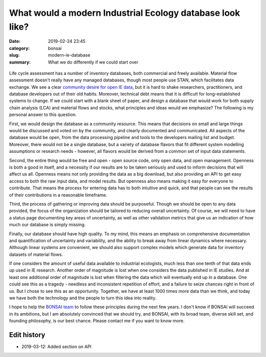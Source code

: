 What would a modern Industrial Ecology database look like?
##########################################################

:date: 2019-02-24 23:45
:category: bonsai
:slug: modern-ie-database
:summary: What we do differently if we could start over

.. figure:: images/sunrise.jpg
    :alt: From https://www.flickr.com/photos/dennis/6411630783
    :align: center

Life cycle assessment has a number of inventory databases, both commercial and freely available. Material flow assessment doesn't really have any managed databases, though most people use STAN, which facilitates data exchange. We see a clear `community desire for open IE data <https://is4ie.org/opendata>`__, but it is hard to shake researchers, practitioners, and database developers out of their old habits. Moreover, technical debt means that it is difficult for long-established systems to change. If we could start with a blank sheet of paper, and design a database that would work for both supply chain analysis (LCA) and material flows and stocks, what principles and ideas would we emphasize? The following is my personal answer to this question.

First, we would design the database as a community resource. This means that decisions on small and large things would be discussed and voted on by the community, and clearly documented and communicated. All aspects of the database would be open, from the data processing pipeline and tools to the developers mailing list and budget. Moreover, there would not be a single database, but a variety of database flavors that fit different system modelling assumptions or research needs - however, all flavors would be derived from a common set of input data statements.

Second, the entire thing would be free and open - open source code, only open data, and open management. Openness is both a good in itself, and a necessity if our results are to be taken seriously and used to inform decisions that will affect us all. Openness means not only providing the data as a big download, but also providing an API to get easy access to both the raw input data, and model results. But openness also means making it easy for everyone to contribute. That means the process for entering data has to both intuitive and quick, and that people can see the results of their contributions in a reasonable timeframe.

Third, the process of gathering or improving data should be purposeful. Though we should be open to any data provided, the focus of the organization should be tailored to reducing overall uncertainty. Of course, we will need to have a status page documenting key areas of uncertainty, as well as other validation metrics that give us an indication of how much our database is simply missing.

Finally, our database should have high quality. To my mind, this means an emphasis on comprehensive documentation and quantification of uncertainty and variability, and the ability to break away from linear dynamics where necessary. Although linear systems are convenient, we should also support complex models which generate data for inventory datasets of material flows.

If one considers the amount of useful data available to industrial ecologists, much less than one tenth of that data ends up used in IE research. Another order of magnitude is lost when one considers the data published in IE studies. And at least one additional order of magnitude is lost when filtering the data which will eventually end up in a database. One could see this as a tragedy - needless and inconsistent repetition of effort, and a failure to seize chances right in front of us. But I chose to see this as an opportunity. Together, we have at least 1000 times more data than we think, and today we have both the technology and the people to turn this idea into reality.

I hope to help the `BONSAI team <https://bonsai.uno/>`__ to follow these principles during the next few years. I don't know if BONSAI will succeed in its ambitions, but I am absolutely convinced that we should try, and BONSAI, with its broad team, diverse skill set, and founding philosophy, is our best chance. Please contact me if you want to know more.

Edit history
------------

* 2019-03-12: Added section on API

